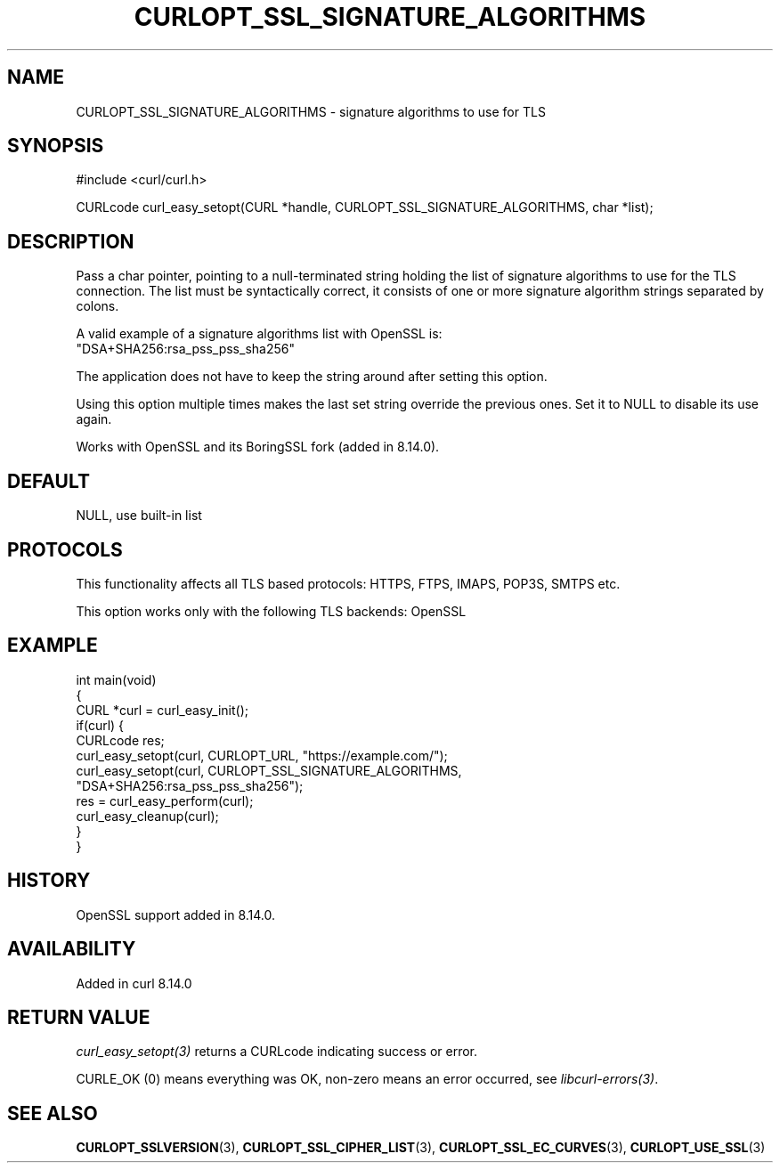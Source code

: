 .\" generated by cd2nroff 0.1 from CURLOPT_SSL_SIGNATURE_ALGORITHMS.md
.TH CURLOPT_SSL_SIGNATURE_ALGORITHMS 3 "2025-09-14" libcurl
.SH NAME
CURLOPT_SSL_SIGNATURE_ALGORITHMS \- signature algorithms to use for TLS
.SH SYNOPSIS
.nf
#include <curl/curl.h>

CURLcode curl_easy_setopt(CURL *handle, CURLOPT_SSL_SIGNATURE_ALGORITHMS, char *list);
.fi
.SH DESCRIPTION
Pass a char pointer, pointing to a null\-terminated string holding the list of
signature algorithms to use for the TLS connection. The list must be syntactically
correct, it consists of one or more signature algorithm strings separated by colons.

A valid example of a signature algorithms list with OpenSSL is:
.nf
"DSA+SHA256:rsa_pss_pss_sha256"
.fi

The application does not have to keep the string around after setting this
option.

Using this option multiple times makes the last set string override the
previous ones. Set it to NULL to disable its use again.

Works with OpenSSL and its BoringSSL fork (added in 8.14.0).
.SH DEFAULT
NULL, use built\-in list
.SH PROTOCOLS
This functionality affects all TLS based protocols: HTTPS, FTPS, IMAPS, POP3S, SMTPS etc.

This option works only with the following TLS backends:
OpenSSL
.SH EXAMPLE
.nf
int main(void)
{
  CURL *curl = curl_easy_init();
  if(curl) {
    CURLcode res;
    curl_easy_setopt(curl, CURLOPT_URL, "https://example.com/");
    curl_easy_setopt(curl, CURLOPT_SSL_SIGNATURE_ALGORITHMS,
                     "DSA+SHA256:rsa_pss_pss_sha256");
    res = curl_easy_perform(curl);
    curl_easy_cleanup(curl);
  }
}
.fi
.SH HISTORY
OpenSSL support added in 8.14.0.
.SH AVAILABILITY
Added in curl 8.14.0
.SH RETURN VALUE
\fIcurl_easy_setopt(3)\fP returns a CURLcode indicating success or error.

CURLE_OK (0) means everything was OK, non\-zero means an error occurred, see
\fIlibcurl\-errors(3)\fP.
.SH SEE ALSO
.BR CURLOPT_SSLVERSION (3),
.BR CURLOPT_SSL_CIPHER_LIST (3),
.BR CURLOPT_SSL_EC_CURVES (3),
.BR CURLOPT_USE_SSL (3)
